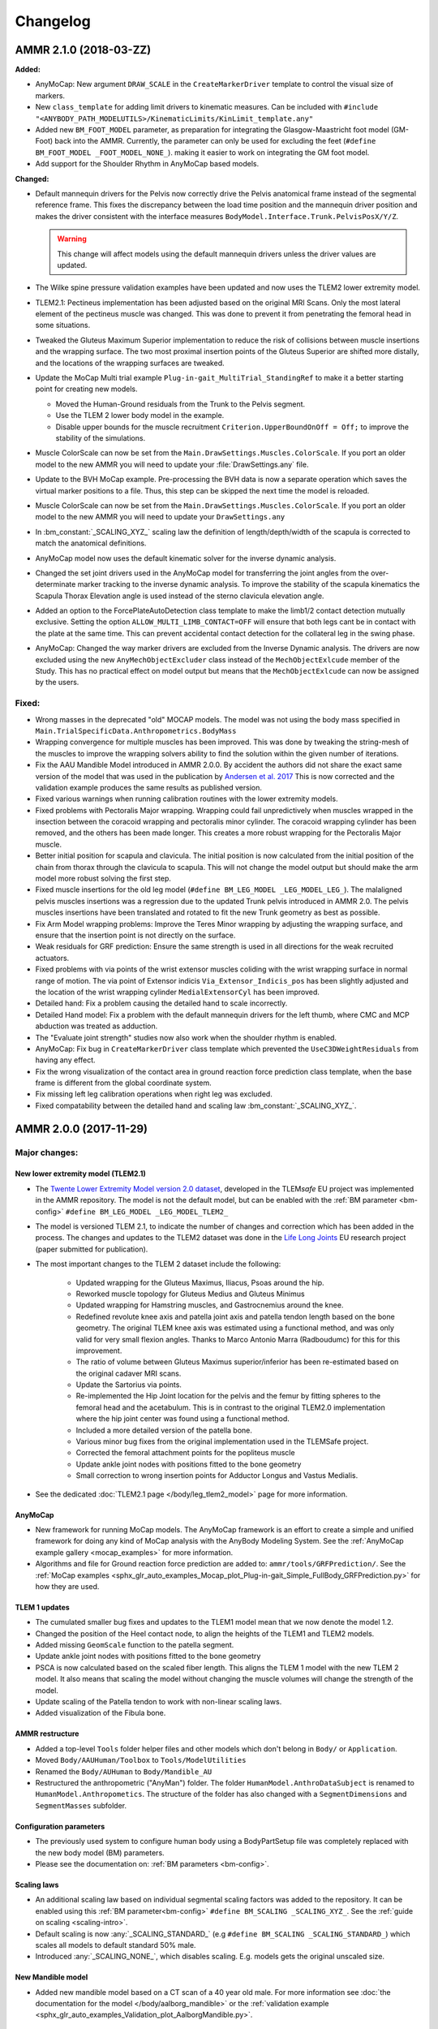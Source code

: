 
#########
Changelog
#########

.. default-domain:: ammr


.. only:: draft

  .. rubric:: Current development

  .. To minimize the risk of merge conflicts insert the your changes at a random empty or make
     a new entry a random place in the bullet lists. 

  **Added:**

  * empty
  * empty
  * empty
  * empty
  * empty
  * empty
  * empty

  **Changed:**

  * empty
  * empty
  * empty
  * empty
  * empty
  * empty
  * empty

  **Fixed:**

  * empty
  * empty
  * empty
  * empty
  * empty
  * empty



***********************
AMMR 2.1.0 (2018-03-ZZ)
***********************

**Added:**

* AnyMoCap: New argument ``DRAW_SCALE`` in the ``CreateMarkerDriver`` template to control the visual size of markers.

* New ``class_template`` for adding limit drivers to kinematic measures. 
  Can be included with ``#include "<ANYBODY_PATH_MODELUTILS>/KinematicLimits/KinLimit_template.any"`` 

* Added new ``BM_FOOT_MODEL`` parameter, as preparation for integrating the Glasgow-Maastricht foot model (GM-Foot) back into the AMMR.
  Currently, the parameter can only be used for excluding the feet  (``#define BM_FOOT_MODEL _FOOT_MODEL_NONE_``).
  making it easier to work on integrating  the GM foot model.

  .. seealso:: Adding the GM-Foot to the TLEM2 model is a work in progress. An early version is
               released on GitHub: https://github.com/AnyBody/gm-foot 

* Add support for the Shoulder Rhythm in AnyMoCap based models. 

**Changed:**

* Default mannequin drivers for the Pelvis now correctly drive the Pelvis
  anatomical frame instead of the segmental reference frame. This fixes the
  discrepancy between the load time position and the mannequin driver position and
  makes the driver consistent with the interface measures
  ``BodyModel.Interface.Trunk.PelvisPosX/Y/Z``. 
  
  .. warning:: This change will affect models using the default mannequin drivers unless 
     the driver values are updated. 

* The Wilke spine pressure  validation examples have been updated and now uses
  the TLEM2 lower extremity model.

* TLEM2.1: Pectineus implementation has been adjusted based on the original MRI
  Scans. Only the most lateral element of the pectineus muscle was changed. This
  was done to prevent it from penetrating the femoral head in some situations.

* Tweaked the Gluteus Maximum Superior implementation to reduce the risk of
  collisions between muscle insertions and the wrapping surface. The two most
  proximal insertion points of the Gluteus Superior are shifted more distally, and
  the locations of the wrapping surfaces are tweaked.

* Update the MoCap Multi trial example ``Plug-in-gait_MultiTrial_StandingRef`` to 
  make it a better starting point for creating new models.

  * Moved the Human-Ground residuals from the Trunk to the Pelvis segment. 
  * Use the TLEM 2 lower body model in the example. 
  * Disable upper bounds for the muscle recruitment ``Criterion.UpperBoundOnOff = Off;`` to improve the stability of the simulations. 

* Muscle ColorScale can now be set from the ``Main.DrawSettings.Muscles.ColorScale``. 
  If you port an older model to the new AMMR you will need to update your :file:`DrawSettings.any`
  file.

* Update to the BVH MoCap example. Pre-processing the BVH data is now a separate operation which saves the
  virtual marker positions to a file. Thus, this step can be skipped the next
  time the model is reloaded. 

* Muscle ColorScale can now be set from the ``Main.DrawSettings.Muscles.ColorScale``. 
  If you port an older model to the new AMMR you will need to update your ``DrawSettings.any``

* In :bm_constant:`_SCALING_XYZ_` scaling law the definition of
  length/depth/width of the scapula is corrected to match the anatomical
  definitions.

* AnyMoCap model now uses the default kinematic solver for the inverse dynamic analysis.

* Changed the set joint drivers used in the AnyMoCap model for transferring the
  joint angles from the over-determinate marker tracking to the inverse dynamic analysis. 
  To improve the stability of the scapula kinematics the Scapula Thorax Elevation angle is
  used instead of the sterno clavicula elevation angle.

* Added an option to the ForcePlateAutoDetection class template to make the limb1/2 contact detection 
  mutually exclusive. Setting the option ``ALLOW_MULTI_LIMB_CONTACT=OFF`` will ensure that both legs cant 
  be in contact with the plate at the same time. This can prevent accidental contact detection 
  for the collateral leg in the swing phase. 

* AnyMoCap: Changed the way marker drivers are excluded from the Inverse Dynamic analysis. 
  The drivers are now excluded using the new ``AnyMechObjectExcluder`` class instead of 
  the ``MechObjectExlcude`` member of the Study. This has no practical effect on model output
  but means that the ``MechObjectExlcude`` can now be assigned by the users.


Fixed:
========

* Wrong masses in the deprecated "old" MOCAP models. The model was not using the
  body mass specified in ``Main.TrialSpecificData.Anthropometrics.BodyMass``

* Wrapping convergence for multiple muscles has been improved. This was done by 
  tweaking the string-mesh of the muscles to improve the wrapping solvers ability to find
  the solution within the given number of iterations.  

* Fix the AAU Mandible Model introduced in AMMR 2.0.0. By accident the authors did 
  not share the exact same version of the model that was used in the publication by
  `Andersen et al. 2017 <https://www.anybodytech.com/downloads/publications/#Skipper_Andersen2017-zd>`__
  This is now corrected and the validation  example produces the same results as 
  published version.

* Fixed various warnings when running calibration routines with the lower extremity models.

* Fixed problems with Pectoralis Major wrapping. Wrapping could fail unpredictively when 
  muscles wrapped in the insection between the coracoid wrapping and pectoralis
  minor cylinder. The coracoid wrapping cylinder has been removed, and the
  others has been made longer. This creates a more robust wrapping for the
  Pectoralis Major muscle.

* Better initial position for scapula and clavicula. The initial position is now calculated
  from the initial position of the chain from thorax through the clavicula to
  scapula. This will not change the model output but should make the arm model
  more robust solving the first step. 

* Fixed muscle insertions for the old leg model (``#define BM_LEG_MODEL _LEG_MODEL_LEG_``). 
  The malaligned pelvis muscles insertions was a regression due to the updated
  Trunk pelvis introduced in AMMR 2.0. The pelvis muscles insertions have been
  translated and rotated to fit the new Trunk geometry as best as possible.

* Fix Arm Model wrapping problems: Improve the Teres Minor wrapping by adjusting the 
  wrapping surface, and ensure that the insertion point is not directly on the surface.

* Weak residuals for GRF prediction: Ensure the same strength is used in all directions for
  the weak recruited actuators. 

* Fixed problems with via points of the wrist extensor muscles coliding with the wrist
  wrapping surface in normal range of motion. The via point of Extensor indicis
  ``Via_Extensor_Indicis_pos`` has been slightly adjusted and the location of
  the wrist wrapping cylinder ``MedialExtensorCyl`` has been improved.

* Detailed hand: Fix a problem causing the detailed hand to scale incorrectly. 

* Detailed Hand model: Fix a problem with the default mannequin drivers for the left
  thumb, where CMC  and MCP abduction was treated as adduction.

* The "Evaluate joint strength" studies now also work when the shoulder rhythm is enabled.

* AnyMoCap: Fix bug in ``CreateMarkerDriver`` class template which prevented the 
  ``UseC3DWeightResiduals`` from having any effect.

* Fix the wrong visualization of the contact area in ground reaction force 
  prediction class template, when the base frame is different from the global
  coordinate system.

* Fix missing left leg calibration operations when right leg was excluded.

* Fixed compatability between the detailed hand and scaling law :bm_constant:`_SCALING_XYZ_`.


***********************
AMMR 2.0.0 (2017-11-29)
***********************

Major changes:
==============

New lower extremity model (TLEM2.1)
-----------------------------------

* The `Twente Lower Extremity Model version 2.0 dataset
  <http://dx.doi.org/10.1016/j.jbiomech.2014.12.034>`_, developed in the
  TLEM\ *safe* EU project was implemented in the AMMR repository. The model is not
  the default model, but can be enabled with the :ref:`BM parameter
  <bm-config>` ``#define BM_LEG_MODEL _LEG_MODEL_TLEM2_``
* The model is versioned TLEM 2.1, to indicate the number of changes and
  correction which has been added in the process. The changes and updates to the
  TLEM2 dataset was done in the `Life Long Joints
  <https://lifelongjoints.eu/>`_ EU research project (paper submitted for publication). 
* The most important changes to the TLEM 2 dataset include the following: 
  
    * Updated wrapping for the Gluteus Maximus, Iliacus, Psoas around the hip.
    * Reworked muscle topology for Gluteus Medius and Gluteus Minimus
    * Updated wrapping for Hamstring muscles, and Gastrocnemius around the knee. 
    * Redefined revolute knee axis and patella joint axis and patella tendon length based on the bone geometry. 
      The original TLEM knee axis was estimated using a functional method, and was only valid 
      for very small flexion angles. 
      Thanks to Marco Antonio Marra (Radboudumc) for this for this improvement.
    * The  ratio of volume between Gluteus Maximus superior/inferior has been re-estimated 
      based on the original cadaver MRI scans.
    * Update the Sartorius via points.
    * Re-implemented the Hip Joint location for the pelvis and the femur by fitting spheres to 
      the femoral head and the acetabulum. This is in contrast to the original TLEM2.0 implementation
      where the hip joint center was found using a functional method. 
    * Included a more detailed version of the patella bone.
    * Various minor bug fixes from the original implementation used in the TLEMSafe project. 
    * Corrected the femoral attachment points for the popliteus muscle
    * Update ankle joint nodes with positions fitted to the bone geometry
    * Small correction to wrong insertion points for Adductor Longus and Vastus Medialis.

* See the dedicated :doc:`TLEM2.1 page </body/leg_tlem2_model>` page for more information.


AnyMoCap
--------

* New framework for running MoCap models. The AnyMoCap framework is an effort to
  create a simple and unified framework for doing any kind of MoCap analysis with
  the AnyBody Modeling System. See the :ref:`AnyMoCap example gallery <mocap_examples>`
  for more information.
* Algorithms and file for Ground reaction force prediction are added to: ``ammr/tools/GRFPrediction/``. 
  See the 
  :ref:`MoCap examples <sphx_glr_auto_examples_Mocap_plot_Plug-in-gait_Simple_FullBody_GRFPrediction.py>`
  for how they are used.

TLEM 1 updates
--------------

* The cumulated smaller bug fixes and updates to the TLEM1 model mean that we now 
  denote the model 1.2.
* Changed the position of the Heel contact node, to align the heights of the
  TLEM1 and TLEM2 models. 
* Added missing ``GeomScale`` function to the patella
  segment. 
* Update ankle joint nodes with positions fitted to the bone geometry
* PSCA is now calculated based on the scaled fiber length. This aligns
  the TLEM 1 model with the new TLEM 2 model. It also means that scaling the model
  without changing the muscle volumes will change the strength of the model.
* Update scaling of the Patella tendon to work with non-linear scaling laws.
* Added visualization of the Fibula bone. 


AMMR restructure
-----------------

* Added a top-level ``Tools`` folder helper files and other models which don't belong in ``Body/`` or ``Application``. 
* Moved ``Body/AAUHuman/Toolbox`` to ``Tools/ModelUtilities`` 
* Renamed the ``Body/AUHuman`` to ``Body/Mandible_AU`` 
* Restructured the anthropometric ("AnyMan") folder.  The folder ``HumanModel.AnthroDataSubject`` is renamed to 
  ``HumanModel.Anthropometics``. The structure of the folder has also changed with a ``SegmentDimensions`` and ``SegmentMasses`` subfolder. 


Configuration parameters
------------------------

* The previously used system to configure human body using a BodyPartSetup file was completely 
  replaced with the new body model (BM) parameters. 
* Please see the documentation on: :ref:`BM parameters <bm-config>`.

Scaling laws
------------

* An additional scaling law based on individual segmental scaling factors was added to the 
  repository. It can be enabled using this :ref:`BM parameter<bm-config>` ``#define BM_SCALING _SCALING_XYZ_``. 
  See the :ref:`guide on scaling <scaling-intro>`.
* Default scaling is now :any:`_SCALING_STANDARD_` (e.g  ``#define BM_SCALING _SCALING_STANDARD_``)
  which scales all models to default standard 50% male. 
* Introduced :any:`_SCALING_NONE_`, which disables scaling. E.g. models gets the original unscaled size. 


New Mandible model
------------------

* Added new mandible model based on a CT scan of a 40 year old male.
  For more information see :doc:`the documentation for the model </body/aalborg_mandible>` or the 
  :ref:`validation example <sphx_glr_auto_examples_Validation_plot_AalborgMandible.py>`.






Spine model
-----------
    
* :ref:`BM parameters <bm-trunk-config>` were updated to have control over each section of the spine and relevant components.
* The anatomical reference frame of the thorax segment was modified. This change reflects a change 
  in the pelvic anatomical reference, and ensures upright posture for the standing postures, to 
  align C1C0 joint with the hip joint centers. 
* Boney surfaces of both pelvis and sacrum were updated and now correspond better to the relevant 
  muscle attachments. These segments now also share a common scaling function. Hip joint centers 
  were corrected for the old Leg model.
* Improved wrapping surface for Psoas Major muscles based on the TLEM2.0 MR scans 
* Insertion, via, and attachment nodes of relevant muscles have been updated to match new geometries 
  of pelvis and sacrum.

  
Arm model
---------

* The model now facilitates individual personalization for each side using nonlinear morphing schemes 
  in a more consistent manner. Previously the morphing needed to be done on the right side and then 
  reflect to have the left side morphing. This change removes an extra mirroring step. 
* Arm calibration was updated
* :ref:`BM parameters <bm-arm-config>` have been updated for more convenient use. ``BM_ARM_DETAILED_HAND`` and 
  ``BM_ARM_SHOULDER_RHYTHM`` are now used instead of individual switches for right and left side, which were deprecated. 
* Muscle wrapping surfaces were updated for more physiological behavior.
* Scapula reaction contact forces were simplified, and do not longer utilize slider segments. 
* Conoid ligament length now scales along with the scapula width.
* Add a ``GeomScale`` function the Clavicula segment.


Muscle models
-------------

* All muscle models are updated to support the structure of the new
  ``AnyMuscleModel3E`` and ``AnyMuscleModel`` in the AnyBody Modeling System 7.1. 
  The following variables are renamed: 
    
    * The "optimal fiber length" variable renamed from ``Lfbar`` to ``Lf0`` 
    * The "Pennation angle" variable renamed from ``Gammabar`` to ``Gamma0``
    * The "Tendon strain at F0" variable renamed from ``Epsilonbar`` to ``Epsilon0``
    
* Restructured the muscle model section of both TLEM1 and TLEM2 models. 
  
  * All the original TLEM based muscle parameter are now located under: ``Leg/ModelParameters/Muscles``
  * All scaled muscle parameters are located in ``Leg/MusPar/SubjectMusPar``. This folder references 
    the TLEM muscle and applies strength scaling etc. The ``SubjectMusPar`` folder and all subfolders are
    implemented with ``class_template``. Thus, all muscle parameter can now be overridden in applications
    by just assigning the variables a new value: E.g.

    .. code-block:: AnyScriptDoc

      Main.HumanModel.BodyModel.Right.Leg.MusPar.SubjectMusPar = {
        GastrocnemiusMedialis.MuscleVolume = 300; // Volume in mililiters
        GastrocnemiusMedialis.Pennationangle = 15; // (in degrees)
      };


Calibration
-----------

* Updated calibration for Arms and TLEM legs in the Body Model to

    * include muscles to the calibration study with search functions. 
    * drive the postures using the measures from the interface folder to remain anatomically
      similar throughout future versions.

* Added new **experimental** two-parameter calibration, which is based on range-of-motion postures.
  The calibration type is controlled by the :any:`BM_CALIBRATION_TYPE` parameter.
  
  For example:
  
  .. code-block:: AnyScriptDoc

    #define BM_CALIBRATION_TYPE _CALIBRATION_TYPE_2PAR_

Minor Changes: 
===============

* Added new initial guess for wrapping muscles, which make the wrapping 
  more when the model starts in extreme postures. 
* Update many examples to use the TLEM 2.1 model. See the :ref:`example gallery <examples-index>`. 
* BM mannequin drivers are now implemented with a class_template allowing all weights and other settings to be customized. 
* A default ``HumanModel.Mannequin`` folder is now automatically created with a ``class_template`` when no user-defined Mannequin file is set.
* A default ``Main.DrawSettings`` folder is now automatically created with a
  ``class_template`` when no user-defined :bm_statement:`DrawSettings
  <BM_DRAWSETTINGS_FILE>` file is set.
* Extra Mannequin drivers for the individual shoulder degrees of freedom:
  :any:`Sterno clavicula protraction <BM_MANNEQUIN_DRIVER_STERNOCLAVICULAR_PROTRACTION_RIGHT>`,
  :any:`Sterno clavicula elevation <BM_MANNEQUIN_DRIVER_STERNOCLAVICULAR_ELEVATION_RIGHT>`,
  :any:`Sterno clavicula axial rotation <BM_MANNEQUIN_DRIVER_STERNOCLAVICULAR_AXIAL_ROTATION_RIGHT>`
* The initial positions of the pelvis now use the anatomical reference frame.
  This follows the logic from the initial rotation of the pelvis which also uses
  the anatomical frame.
* DeltoidMuscleConnector segment loading time positioning now depends on the Humerus segment.  
* Added `class template to easily create videos from AnyScript model <https://anyscript.org/tips-n-tricks/creating-videos-from-your-simulations/>`_.
  The tool requires that `FFmpeg <https://www.ffmpeg.org/>`_ is installed. 
  The class template can be found in: ``<ANYBODY_PATH_MODELUTILS>/Video/CameraClassTemplate.any``. 
  See `this blog post <https://anyscript.org/tips-n-tricks/creating-videos-from-your-simulations/>`_. 
* In TLEM models make the opacity of the patellar tendon dependent on the opacity of the patellar surface.
* New ``AnyDoc`` classes are added to the different body model, so the GUI
  can create direct links to the documentation.
* Simplify the Scapular reactions to the thorax segment. 
* Foot contact nodes are aligned with the AnatomicalFrame
* Updated the Wilke Validation example to reflect the forces for the AMMR 2.0 repository.
* Updates to BM parameters:

  * New :bm_statement:`BM_ARM_DETAILED_HAND` parameter for the detailed hand.
    The old ``BM_ARM_DETAIL_HAND_RIGHT``/``LEFT`` are deprecated.
  * New :bm_statement:`BM_ARM_SHOULDER_RHYTHM` parameter for controlling the shoulder rhythm.
    The old ``BM_ARM_SHOULDER_RHYTHM_RIGHT``/``LEFT`` are deprecated.
  * Added new ``BM_JOINT_TYPE_<joint>_<side>`` parameter for completely
    disabling joint and associated nodes in the lower extremity models. (See:
    for example :bm_statement:`BM_JOINT_TYPE_HIP_RIGHT`)
  * New :bm_statement:`BM_LEG_MODEL` parameter for setting the type of leg model
    used. The :bm_statement:`BM_LEG_RIGHT`/:bm_statement:`LEFT <BM_LEG_LEFT>` are 
    now only :bm_constant:`ON`/:bm_constant:`OFF` options. 


Fixed:
========

* Sign for the plantar flexion variable were reversed in some section of the
  model. This has been fixed.
* Bug in Mannequin drivers for the neck, where velocities were not set correctly.
  (Thanks to Assoc. Prof. Michael Skipper Andersen for reporting this)
* Fix small bug preventing ``StandingModelScalingDisplay`` from loading when using
  the :ref:`Leg <old_leg_model>` model. 
* Fixed the opacity of the patellar surface in TLEM models, which pointing 
  erroneously to the opacity of the talus.
* Fixed wrong symmetry of nodes on the C7 segment of full neck model.
* Latissimus Dorsi 5 fascicle was missing in ``MuscleNames.any``  and thus from 
  many symmetry measures. 
* Fixed a symmetry problem for the Deltoid muscles at the shoulder.
* Fixed a symmetry problem for the Disc stiffness from L1 to L5
* Fix white surfaces in examples with flat STL surfaces. For example 
  :ref:`sphx_glr_auto_examples_Sports_plot_CrossTrainer.py`. 
* Fixed an issue preventing 
  :ref:`sphx_glr_auto_examples_ADLs_and_ergonomics_plot_StandingModel.py` 
  from working with one leg.
* Fixed a problem with the drawings of the bones in the Arm model which were not
  always symmetrical.
* Fixed symmetry issues in scaling laws for scapula and clavicula, 
  and humerus. 
* Fixed a bug where a the Pectoralis wrapping cylinder was not a included in the calibration study.
* Fixed wrong sign for the AnklePlantarFlexion variable.
* Added missing GeomScale and AnatomicalFrame for Ulna segment. 




Removed:
===========

* Old MoCap examples have been moved to ``Application/Examples/Deprecated``
* Removed the deprecated AMMR1.4 hip rotation sequences. 
* The GM-foot model. A new version of this in the pipeline. Contact us if you are 
  interested in this work. 
* All older BodyModels which were deprecated in AMMR1.3

